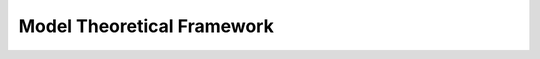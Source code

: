 ===========================
Model Theoretical Framework
===========================

.. Add content for this chapter here.
